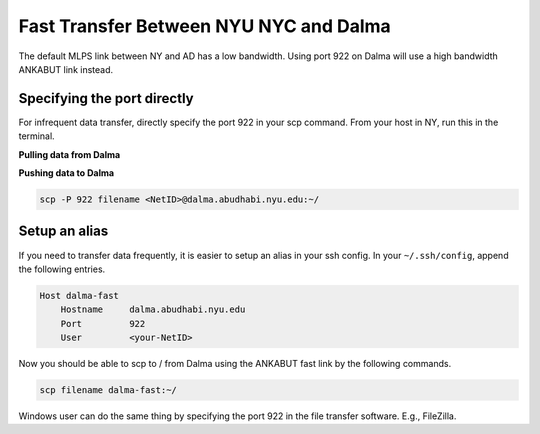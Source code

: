 Fast Transfer Between NYU NYC and Dalma
=======================================

The default MLPS link between NY and AD has a low bandwidth. Using port 922 on Dalma will use a high bandwidth ANKABUT link instead.

Specifying the port directly
----------------------------

For infrequent data transfer, directly specify the port 922 in your scp command. From your host in NY, run this in the terminal.

**Pulling data from Dalma**

.. code-block:: bash
    scp -P 922 <NetID>@dalma.abudhabi.nyu.edu:~/filename ./

**Pushing data to Dalma**
 
.. code-block:: bash

    scp -P 922 filename <NetID>@dalma.abudhabi.nyu.edu:~/

Setup an alias
--------------

If you need to transfer data frequently, it is easier to setup an alias in your ssh config. In your ``~/.ssh/config``, append the following entries.

.. code-block:: bash

    Host dalma-fast
        Hostname     dalma.abudhabi.nyu.edu
        Port         922
        User         <your-NetID>

Now you should be able to scp to / from Dalma using the ANKABUT fast link by the following commands.

.. code-block:: bash

    scp filename dalma-fast:~/


 

 

 

Windows user can do the same thing by specifying the port 922 in the file transfer software. E.g., FileZilla.